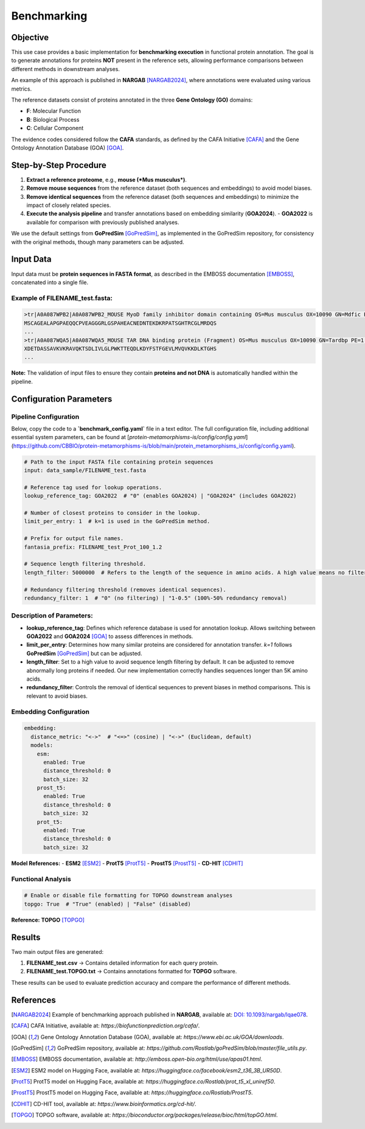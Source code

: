 .. _benchmarking:

==========================================
Benchmarking
==========================================

Objective
---------

This use case provides a basic implementation for **benchmarking execution** in functional protein annotation. The goal is to generate annotations for proteins **NOT** present in the reference sets, allowing performance comparisons between different methods in downstream analyses.

An example of this approach is published in **NARGAB** [NARGAB2024]_, where annotations were evaluated using various metrics.

The reference datasets consist of proteins annotated in the three **Gene Ontology (GO)** domains:

- **F**: Molecular Function
- **B**: Biological Process
- **C**: Cellular Component

The evidence codes considered follow the **CAFA** standards, as defined by the CAFA Initiative [CAFA]_ and the Gene Ontology Annotation Database (GOA) [GOA]_.

Step-by-Step Procedure
----------------------

1. **Extract a reference proteome**, e.g., **mouse (*Mus musculus*)**.
2. **Remove mouse sequences** from the reference dataset (both sequences and embeddings) to avoid model biases.
3. **Remove identical sequences** from the reference dataset (both sequences and embeddings) to minimize the impact of closely related species.
4. **Execute the analysis pipeline** and transfer annotations based on embedding similarity (**GOA2024**).
   - **GOA2022** is available for comparison with previously published analyses.

We use the default settings from **GoPredSim** [GoPredSim]_, as implemented in the GoPredSim repository, for consistency with the original methods, though many parameters can be adjusted.

Input Data
----------

Input data must be **protein sequences in FASTA format**, as described in the EMBOSS documentation [EMBOSS]_, concatenated into a single file.

Example of **FILENAME_test.fasta**:
^^^^^^^^^^^^^^^^^^^^^^^^^^^^^^^^^^

.. code-block:: none

   >tr|A0A087WPB2|A0A087WPB2_MOUSE MyoD family inhibitor domain containing OS=Mus musculus OX=10090 GN=Mdfic PE=1 SV=1
   MSCAGEALAPGPAEQQCPVEAGGGRLGSPAHEACNEDNTEKDKRPATSGHTRCGLMRDQS
   ...
   >tr|A0A087WQA5|A0A087WQA5_MOUSE TAR DNA binding protein (Fragment) OS=Mus musculus OX=10090 GN=Tardbp PE=1 SV=1
   XDETDASSAVKVKRAVQKTSDLIVLGLPWKTTEQDLKDYFSTFGEVLMVQVKKDLKTGHS
   ...

**Note:** The validation of input files to ensure they contain **proteins and not DNA** is automatically handled within the pipeline.

Configuration Parameters
------------------------

Pipeline Configuration
^^^^^^^^^^^^^^^^^^^^^^

Below, copy the code to a **`benchmark_config.yaml`** file in a text editor. The full configuration file, including additional essential system parameters, can be found at [`protein-metamorphisms-is/config/config.yaml`](https://github.com/CBBIO/protein-metamorphisms-is/blob/main/protein_metamorphisms_is/config/config.yaml).

.. code-block:: yaml

   # Path to the input FASTA file containing protein sequences
   input: data_sample/FILENAME_test.fasta

   # Reference tag used for lookup operations.
   lookup_reference_tag: GOA2022  # "0" (enables GOA2024) | "GOA2024" (includes GOA2022)

   # Number of closest proteins to consider in the lookup.
   limit_per_entry: 1  # k=1 is used in the GoPredSim method.

   # Prefix for output file names.
   fantasia_prefix: FILENAME_test_Prot_100_1.2

   # Sequence length filtering threshold.
   length_filter: 5000000  # Refers to the length of the sequence in amino acids. A high value means no filtering.

   # Redundancy filtering threshold (removes identical sequences).
   redundancy_filter: 1  # "0" (no filtering) | "1-0.5" (100%-50% redundancy removal)

Description of Parameters:
^^^^^^^^^^^^^^^^^^^^^^^^^^

- **lookup_reference_tag**: Defines which reference database is used for annotation lookup. Allows switching between **GOA2022** and **GOA2024** [GOA]_ to assess differences in methods.
- **limit_per_entry**: Determines how many similar proteins are considered for annotation transfer. `k=1` follows **GoPredSim** [GoPredSim]_ but can be adjusted.
- **length_filter**: Set to a high value to avoid sequence length filtering by default. It can be adjusted to remove abnormally long proteins if needed. Our new implementation correctly handles sequences longer than 5K amino acids.
- **redundancy_filter**: Controls the removal of identical sequences to prevent biases in method comparisons. This is relevant to avoid biases.

Embedding Configuration
^^^^^^^^^^^^^^^^^^^^^^^

.. code-block:: yaml

   embedding:
     distance_metric: "<->"  # "<=>" (cosine) | "<->" (Euclidean, default)
     models:
       esm:
         enabled: True
         distance_threshold: 0
         batch_size: 32
       prost_t5:
         enabled: True
         distance_threshold: 0
         batch_size: 32
       prot_t5:
         enabled: True
         distance_threshold: 0
         batch_size: 32

**Model References:**
- **ESM2** [ESM2]_
- **ProtT5** [ProtT5]_
- **ProstT5** [ProstT5]_
- **CD-HIT** [CDHIT]_

Functional Analysis
^^^^^^^^^^^^^^^^^^^

.. code-block:: yaml

   # Enable or disable file formatting for TOPGO downstream analyses
   topgo: True  # "True" (enabled) | "False" (disabled)

**Reference:** **TOPGO** [TOPGO]_

Results
-------

Two main output files are generated:

1. **FILENAME_test.csv** → Contains detailed information for each query protein.
2. **FILENAME_test.TOPGO.txt** → Contains annotations formatted for **TOPGO** software.

These results can be used to evaluate prediction accuracy and compare the performance of different methods.

References
----------

.. [NARGAB2024] Example of benchmarking approach published in **NARGAB**, available at: `DOI: 10.1093/nargab/lqae078 <https://doi.org/10.1093/nargab/lqae078>`_.

.. [CAFA] CAFA Initiative, available at: `https://biofunctionprediction.org/cafa/`.

.. [GOA] Gene Ontology Annotation Database (GOA), available at: `https://www.ebi.ac.uk/GOA/downloads`.

.. [GoPredSim] GoPredSim repository, available at: `https://github.com/Rostlab/goPredSim/blob/master/file_utils.py`.

.. [EMBOSS] EMBOSS documentation, available at: `http://emboss.open-bio.org/html/use/apas01.html`.

.. [ESM2] ESM2 model on Hugging Face, available at: `https://huggingface.co/facebook/esm2_t36_3B_UR50D`.

.. [ProtT5] ProtT5 model on Hugging Face, available at: `https://huggingface.co/Rostlab/prot_t5_xl_uniref50`.

.. [ProstT5] ProstT5 model on Hugging Face, available at: `https://huggingface.co/Rostlab/ProstT5`.

.. [CDHIT] CD-HIT tool, available at: `https://www.bioinformatics.org/cd-hit/`.

.. [TOPGO] TOPGO software, available at: `https://bioconductor.org/packages/release/bioc/html/topGO.html`.